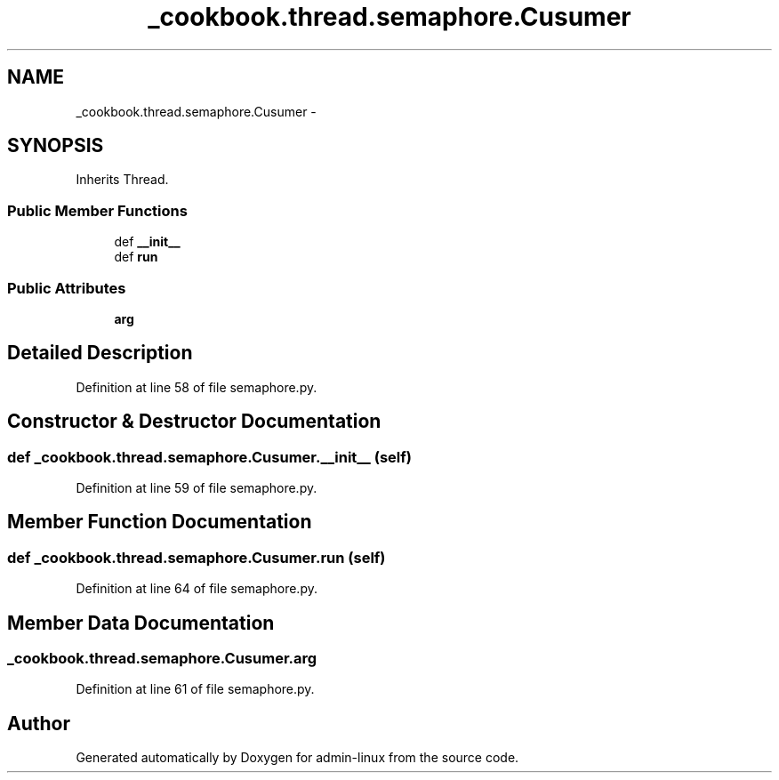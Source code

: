 .TH "_cookbook.thread.semaphore.Cusumer" 3 "Wed Sep 17 2014" "Version 0.0.0" "admin-linux" \" -*- nroff -*-
.ad l
.nh
.SH NAME
_cookbook.thread.semaphore.Cusumer \- 
.SH SYNOPSIS
.br
.PP
.PP
Inherits Thread\&.
.SS "Public Member Functions"

.in +1c
.ti -1c
.RI "def \fB__init__\fP"
.br
.ti -1c
.RI "def \fBrun\fP"
.br
.in -1c
.SS "Public Attributes"

.in +1c
.ti -1c
.RI "\fBarg\fP"
.br
.in -1c
.SH "Detailed Description"
.PP 
Definition at line 58 of file semaphore\&.py\&.
.SH "Constructor & Destructor Documentation"
.PP 
.SS "def _cookbook\&.thread\&.semaphore\&.Cusumer\&.__init__ (self)"

.PP
Definition at line 59 of file semaphore\&.py\&.
.SH "Member Function Documentation"
.PP 
.SS "def _cookbook\&.thread\&.semaphore\&.Cusumer\&.run (self)"

.PP
Definition at line 64 of file semaphore\&.py\&.
.SH "Member Data Documentation"
.PP 
.SS "_cookbook\&.thread\&.semaphore\&.Cusumer\&.arg"

.PP
Definition at line 61 of file semaphore\&.py\&.

.SH "Author"
.PP 
Generated automatically by Doxygen for admin-linux from the source code\&.
